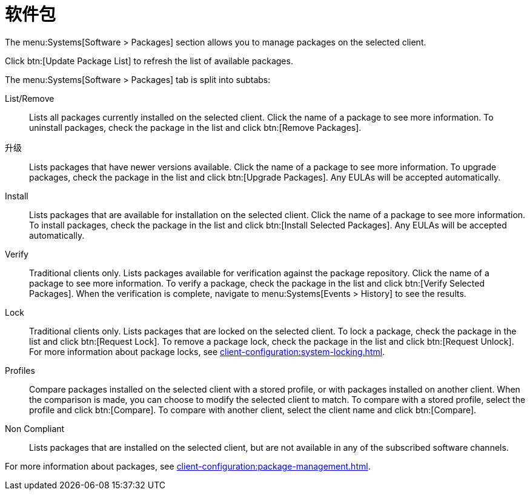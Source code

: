 [[ref-systems-sd-packages]]
= 软件包

The menu:Systems[Software > Packages] section allows you to manage packages on the selected client.

Click btn:[Update Package List] to refresh the list of available packages.

The menu:Systems[Software > Packages] tab is split into subtabs:

List/Remove::
Lists all packages currently installed on the selected client. Click the name of a package to see more information. To uninstall packages, check the package in the list and click btn:[Remove Packages].

升级::
Lists packages that have newer versions available. Click the name of a package to see more information. To upgrade packages, check the package in the list and click btn:[Upgrade Packages]. Any EULAs will be accepted automatically.

Install::
Lists packages that are available for installation on the selected client. Click the name of a package to see more information. To install packages, check the package in the list and click btn:[Install Selected Packages]. Any EULAs will be accepted automatically.

Verify::
Traditional clients only. Lists packages available for verification against the package repository. Click the name of a package to see more information. To verify a package, check the package in the list and click btn:[Verify Selected Packages]. When the verification is complete, navigate to menu:Systems[Events > History] to see the results.

Lock::
Traditional clients only. Lists packages that are locked on the selected client. To lock a package, check the package in the list and click btn:[Request Lock]. To remove a package lock, check the package in the list and click btn:[Request Unlock]. For more information about package locks, see xref:client-configuration:system-locking.adoc[].

Profiles::
Compare packages installed on the selected client with a stored profile, or with packages installed on another client. When the comparison is made, you can choose to modify the selected client to match. To compare with a stored profile, select the profile and click btn:[Compare]. To compare with another client, select the client name and click btn:[Compare].

Non Compliant::
Lists packages that are installed on the selected client, but are not available in any of the subscribed software channels.


For more information about packages, see xref:client-configuration:package-management.adoc[].

